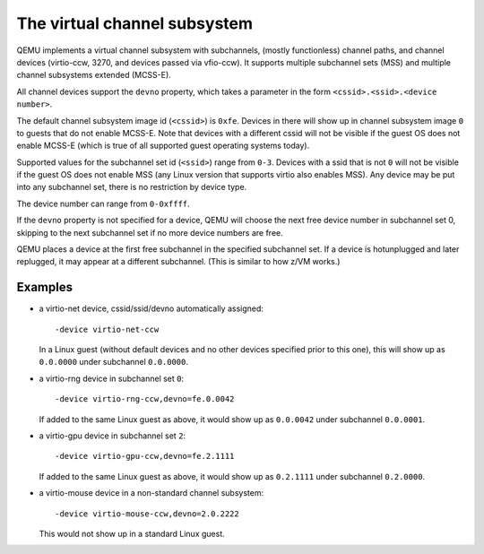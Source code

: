 The virtual channel subsystem
=============================

QEMU implements a virtual channel subsystem with subchannels, (mostly
functionless) channel paths, and channel devices (virtio-ccw, 3270, and
devices passed via vfio-ccw). It supports multiple subchannel sets (MSS) and
multiple channel subsystems extended (MCSS-E).

All channel devices support the ``devno`` property, which takes a parameter
in the form ``<cssid>.<ssid>.<device number>``.

The default channel subsystem image id (``<cssid>``) is ``0xfe``. Devices in
there will show up in channel subsystem image ``0`` to guests that do not
enable MCSS-E. Note that devices with a different cssid will not be visible
if the guest OS does not enable MCSS-E (which is true of all supported guest
operating systems today).

Supported values for the subchannel set id (``<ssid>``) range from ``0-3``.
Devices with a ssid that is not ``0`` will not be visible if the guest OS
does not enable MSS (any Linux version that supports virtio also enables MSS).
Any device may be put into any subchannel set, there is no restriction by
device type.

The device number can range from ``0-0xffff``.

If the ``devno`` property is not specified for a device, QEMU will choose the
next free device number in subchannel set 0, skipping to the next subchannel
set if no more device numbers are free.

QEMU places a device at the first free subchannel in the specified subchannel
set. If a device is hotunplugged and later replugged, it may appear at a
different subchannel. (This is similar to how z/VM works.)


Examples
--------

* a virtio-net device, cssid/ssid/devno automatically assigned::

    -device virtio-net-ccw

  In a Linux guest (without default devices and no other devices specified
  prior to this one), this will show up as ``0.0.0000`` under subchannel
  ``0.0.0000``.

* a virtio-rng device in subchannel set ``0``::

    -device virtio-rng-ccw,devno=fe.0.0042

  If added to the same Linux guest as above, it would show up as ``0.0.0042``
  under subchannel ``0.0.0001``.

* a virtio-gpu device in subchannel set ``2``::

    -device virtio-gpu-ccw,devno=fe.2.1111

  If added to the same Linux guest as above, it would show up as ``0.2.1111``
  under subchannel ``0.2.0000``.

* a virtio-mouse device in a non-standard channel subsystem::

    -device virtio-mouse-ccw,devno=2.0.2222

  This would not show up in a standard Linux guest.
